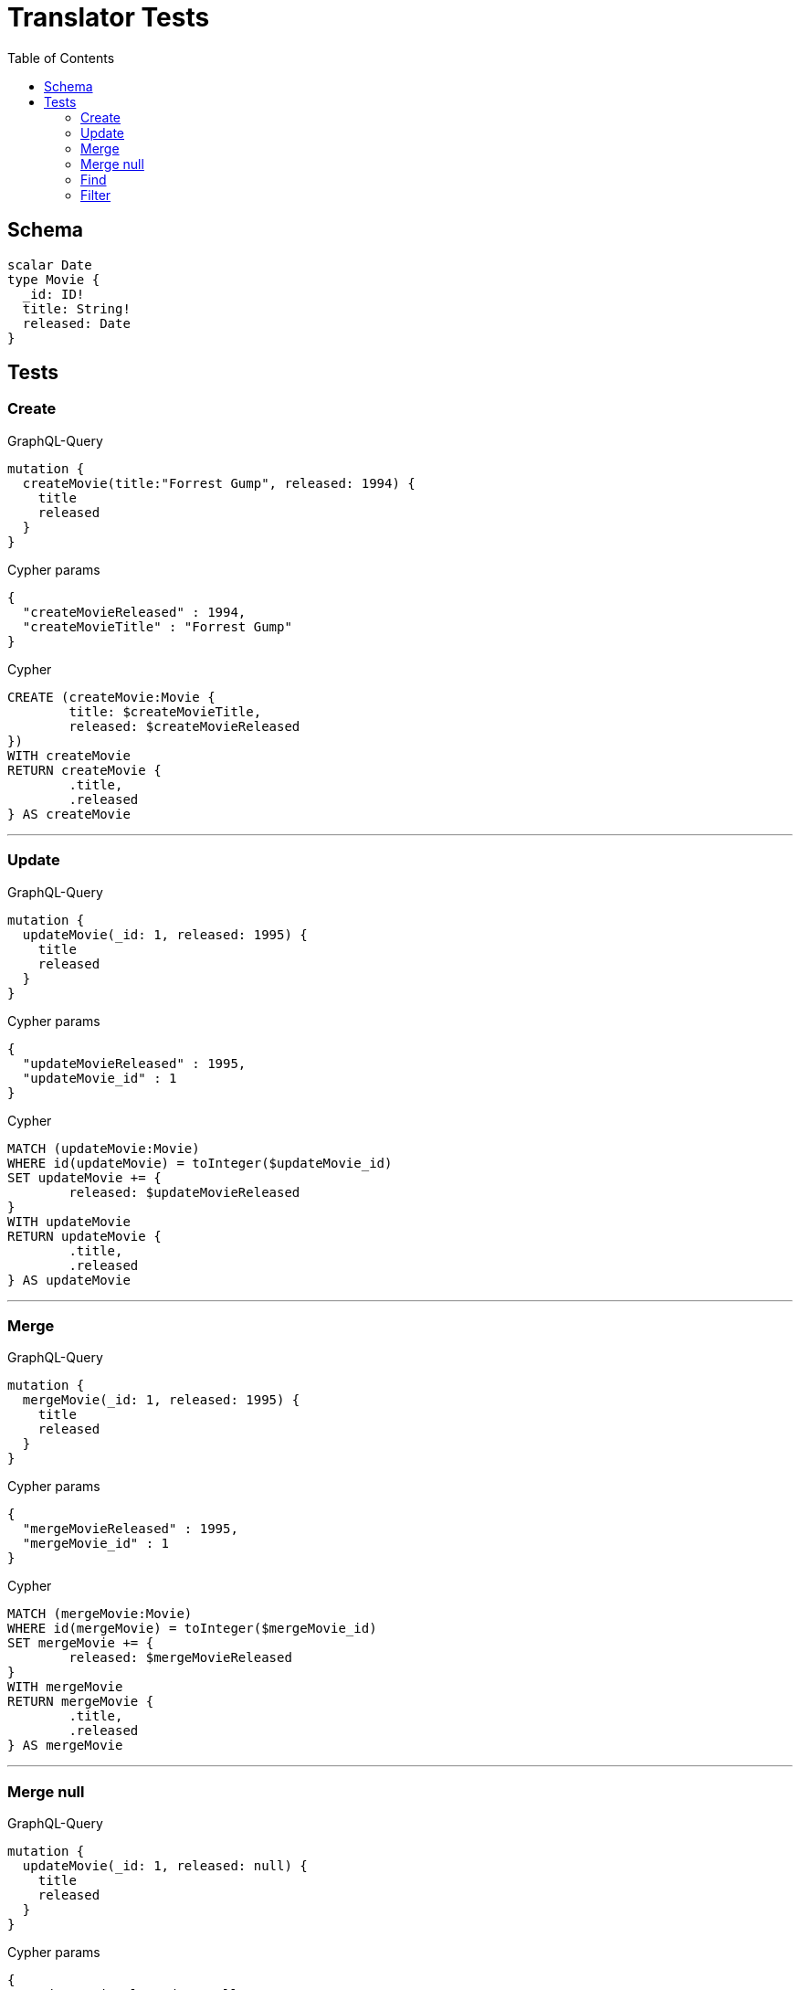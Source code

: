 :toc:

= Translator Tests

== Schema

[source,graphql,schema=true]
----
scalar Date
type Movie {
  _id: ID!
  title: String!
  released: Date
}
----

== Tests

=== Create

.GraphQL-Query
[source,graphql]
----
mutation {
  createMovie(title:"Forrest Gump", released: 1994) {
    title
    released
  }
}
----

.Cypher params
[source,json]
----
{
  "createMovieReleased" : 1994,
  "createMovieTitle" : "Forrest Gump"
}
----

.Cypher
[source,cypher]
----
CREATE (createMovie:Movie {
	title: $createMovieTitle,
	released: $createMovieReleased
})
WITH createMovie
RETURN createMovie {
	.title,
	.released
} AS createMovie
----

'''

=== Update

.GraphQL-Query
[source,graphql]
----
mutation {
  updateMovie(_id: 1, released: 1995) {
    title
    released
  }
}
----

.Cypher params
[source,json]
----
{
  "updateMovieReleased" : 1995,
  "updateMovie_id" : 1
}
----

.Cypher
[source,cypher]
----
MATCH (updateMovie:Movie)
WHERE id(updateMovie) = toInteger($updateMovie_id)
SET updateMovie += {
	released: $updateMovieReleased
}
WITH updateMovie
RETURN updateMovie {
	.title,
	.released
} AS updateMovie
----

'''

=== Merge

.GraphQL-Query
[source,graphql]
----
mutation {
  mergeMovie(_id: 1, released: 1995) {
    title
    released
  }
}
----

.Cypher params
[source,json]
----
{
  "mergeMovieReleased" : 1995,
  "mergeMovie_id" : 1
}
----

.Cypher
[source,cypher]
----
MATCH (mergeMovie:Movie)
WHERE id(mergeMovie) = toInteger($mergeMovie_id)
SET mergeMovie += {
	released: $mergeMovieReleased
}
WITH mergeMovie
RETURN mergeMovie {
	.title,
	.released
} AS mergeMovie
----

'''

=== Merge null

.GraphQL-Query
[source,graphql]
----
mutation {
  updateMovie(_id: 1, released: null) {
    title
    released
  }
}
----

.Cypher params
[source,json]
----
{
  "updateMovieReleased" : null,
  "updateMovie_id" : 1
}
----

.Cypher
[source,cypher]
----
MATCH (updateMovie:Movie)
WHERE id(updateMovie) = toInteger($updateMovie_id)
SET updateMovie += {
	released: $updateMovieReleased
}
WITH updateMovie
RETURN updateMovie {
	.title,
	.released
} AS updateMovie
----

'''

=== Find

.GraphQL-Query
[source,graphql]
----
{
  movie(released: 1994) {
    title
    released
  }
}
----

.Cypher params
[source,json]
----
{
  "movieReleased" : 1994
}
----

.Cypher
[source,cypher]
----
MATCH (movie:Movie)
WHERE movie.released = $movieReleased
RETURN movie {
	.title,
	.released
} AS movie
----

'''

=== Filter

.GraphQL-Query
[source,graphql]
----
{
  movie(filter:{released_gte: 1994}) {
    title
    released
  }
}
----

.Cypher params
[source,json]
----
{
  "filterMovieReleasedGte" : 1994
}
----

.Cypher
[source,cypher]
----
MATCH (movie:Movie)
WHERE movie.released >= $filterMovieReleasedGte
RETURN movie {
	.title,
	.released
} AS movie
----

'''

